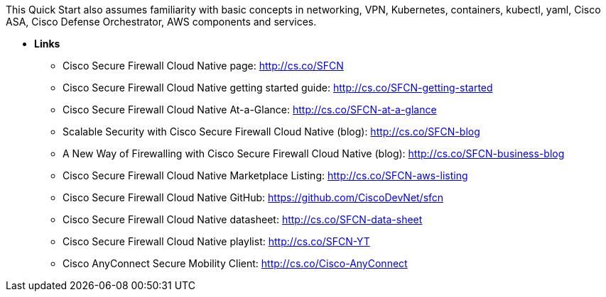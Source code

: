 // Replace the content in <>
// For example: “familiarity with basic concepts in networking, database operations, and data encryption” or “familiarity with <software>.”
// Include links if helpful. 
// You don't need to list AWS services or point to general info about AWS; the boilerplate already covers this.

This Quick Start also assumes familiarity with basic concepts in networking, VPN, Kubernetes, containers, kubectl, yaml, Cisco ASA, Cisco Defense Orchestrator, AWS components and services.

** *Links*

* Cisco Secure Firewall Cloud Native page: http://cs.co/SFCN
* Cisco Secure Firewall Cloud Native getting started guide: http://cs.co/SFCN-getting-started
* Cisco Secure Firewall Cloud Native At-a-Glance: http://cs.co/SFCN-at-a-glance
* Scalable Security with Cisco Secure Firewall Cloud Native (blog): http://cs.co/SFCN-blog
* A New Way of Firewalling with Cisco Secure Firewall Cloud Native (blog): http://cs.co/SFCN-business-blog
* Cisco Secure Firewall Cloud Native Marketplace Listing: http://cs.co/SFCN-aws-listing
* Cisco Secure Firewall Cloud Native GitHub: https://github.com/CiscoDevNet/sfcn
* Cisco Secure Firewall Cloud Native datasheet: http://cs.co/SFCN-data-sheet
* Cisco Secure Firewall Cloud Native playlist: http://cs.co/SFCN-YT
* Cisco AnyConnect Secure Mobility Client: http://cs.co/Cisco-AnyConnect
